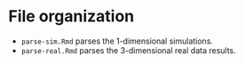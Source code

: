 * File organization
- ~parse-sim.Rmd~ parses the 1-dimensional simulations.
- ~parse-real.Rmd~ parses the 3-dimensional real data results.
